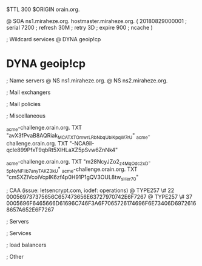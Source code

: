 $TTL 300
$ORIGIN orain.org.

@		SOA ns1.miraheze.org. hostmaster.miraheze.org. (
		20180829000001	; serial
		7200			; refresh
		30M				; retry
		3D				; expire
		900				; ncache
)

; Wildcard services
@		DYNA	geoip!cp
*		DYNA	geoip!cp

; Name servers
@		NS	ns1.miraheze.org.
@		NS	ns2.miraheze.org.

; Mail exchangers

; Mail policies

; Miscellaneous

_acme-challenge.orain.org.   TXT     "avX3fPvaB8AQRiak_MCATXTOmwrLRbNbqUblKpqW7rU"
_acme-challenge.orain.org.   TXT     "-NCA9iI-qcIe899PfxT9qbRt5XlHLaXZ5pSvw6ZnNk4"

_acme-challenge.orain.org.   TXT     "m28NcyJZo2_z4MqOdc2xD-_5pNyNFIIb7anyTAKZ3kU"
_acme-challenge.orain.org.   TXT     "cmSXZlVcoiVcpIK6zf4p0H91P1gQV3OUL8tw_sHer70"

; CAA (issue: letsencrypt.com, iodef: operations)
@		TYPE257 \# 22 000569737375656C657473656E63727970742E6F7267
@		TYPE257 \# 37 0005696F6465666D61696C746F3A6F7065726174696F6E73406D69726168657A652E6F7267

; Servers

; Services

; load balancers

; Other
